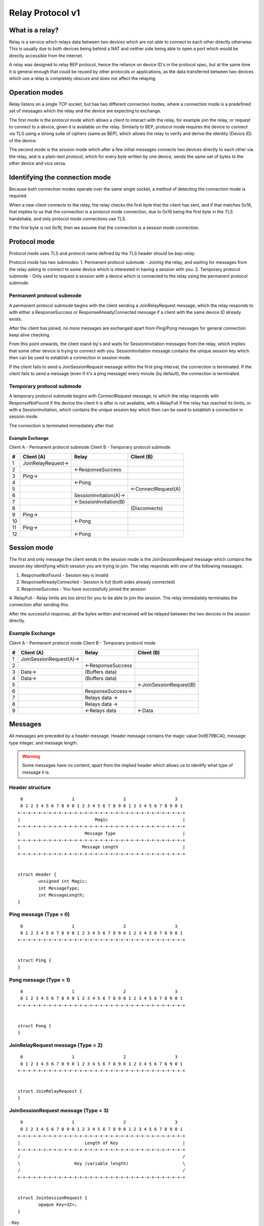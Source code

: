 .. _relay-v1:

Relay Protocol v1
=================

What is a relay?
----------------

Relay is a service which relays data between two *devices* which are not able to
connect to each other directly otherwise. This is usually due to both devices
being behind a NAT and neither side being able to open a port which would
be directly accessible from the internet.

A relay was designed to relay BEP protocol, hence the reliance on device ID's
in the protocol spec, but at the same time it is general enough that could be
reused by other protocols or applications, as the data transferred between two
devices which use a relay is completely obscure and does not affect the
relaying.

Operation modes
---------------

Relay listens on a single TCP socket, but has two different connection modes,
where a connection mode is a predefined set of messages which the relay and
the device are expecting to exchange.

The first mode is the `protocol` mode which allows a client to interact
with the relay, for example join the relay, or request to connect to a device,
given it is available on the relay. Similarly to BEP, protocol mode requires
the device to connect via TLS using a strong suite of ciphers (same as BEP),
which allows the relay to verify and derive the identity (Device ID) of the
device.

The second mode is the `session` mode which after a few initial messages
connects two devices directly to each other via the relay, and is a plain-text
protocol, which for every byte written by one device, sends the same set of
bytes to the other device and vica versa.

Identifying the connection mode
-------------------------------

Because both connection modes operate over the same single socket, a method
of detecting the connection mode is required.

When a new client connects to the relay, the relay checks the first byte
that the client has sent, and if that matches 0x16, that implies to us that
the connection is a protocol mode connection, due to 0x16 being the first byte
in the TLS handshake, and only protocol mode connections use TLS.

If the first byte is not 0x16, then we assume that the connection is a session
mode connection.

Protocol mode
-------------

Protocol mode uses TLS and protocol name defined by the TLS header should be
`bep-relay`.

Protocol mode has two submodes:
1. Permanent protocol submode - Joining the relay, and waiting for messages from
the relay asking to connect to some device which is interested in having a
session with you.
2. Temporary protocol submode - Only used to request a session with a device
which is connected to the relay using the permanent protocol submode.


Permanent protocol submode
^^^^^^^^^^^^^^^^^^^^^^^^^^

A permanent protocol submode begins with the client sending a JoinRelayRequest
message, which the relay responds to with either a ResponseSuccess or
ResponseAlreadyConnected message if a client with the same device ID already
exists.

After the client has joined, no more messages are exchanged apart from
Ping/Pong messages for general connection keep alive checking.

From this point onwards, the client stand-by's and waits for SessionInvitation
messages from the relay, which implies that some other device is trying to
connect with you. SessionInvitation message contains the unique session key
which then can be used to establish a connection in session mode.

If the client fails to send a JoinSessionRequest message within the first ping
interval, the connection is terminated.
If the client fails to send a message (even if it's a ping message) every minute
(by default), the connection is terminated.

Temporary protocol submode
^^^^^^^^^^^^^^^^^^^^^^^^^^

A temporary protocol submode begins with ConnectRequest message, to which the
relay responds with ResponseNotFound if the device the client it is after
is not available, with a RelayFull if the relay has reached its limits,
or with a SessionInvitation, which contains the unique session
key which then can be used to establish a connection in session mode.

The connection is terminated immediately after that.

Example Exchange
~~~~~~~~~~~~~~~~

Client A - Permanent protocol submode
Client B - Temporary protocol submode

===  =======================  ====================== =====================
 #         Client (A)                 Relay                Client (B)
===  =======================  ====================== =====================
 1   JoinRelayRequest->
 2                            <-ResponseSuccess
 3   Ping->
 4                            <-Pong
 5                                                    <-ConnectRequest(A)
 6                            SessionInvitation(A)->
 7                            <-SessionInvitation(B)
 8                                                    (Disconnects)
 9   Ping->
 10                           <-Pong
 11  Ping->
 12                           <-Pong
===  =======================  ====================== =====================


Session mode
------------

The first and only message the client sends in the session mode is the
JoinSessionRequest message which contains the session key identifying which
session you are trying to join. The relay responds with one of the following
messages:

1. ResponseNotFound - Session key is invalid
2. ResponseAlreadyConnected - Session is full (both sides already connected)
3. ResponseSuccess - You have successfully joined the session
4. RelayFull - Relay limits are too strict for you to be able to join the session.
The relay immediately terminates the connection after sending this.

After the successful response, all the bytes written and received will be
relayed between the two devices in the session directly.

Example Exchange
^^^^^^^^^^^^^^^^

Client A - Permanent protocol mode
Client B - Temporary protocol mode

===  =======================  ====================== =====================
 #         Client (A)                 Relay                Client (B)
===  =======================  ====================== =====================
 1   JoinSessionRequest(A)->
 2                            <-ResponseSuccess
 3   Data->                   (Buffers data)
 4   Data->                   (Buffers data)
 5                                                   <-JoinSessionRequest(B)
 6                            ResponseSuccess->
 7                            Relays data ->
 8                            Relays data ->
 9                            <-Relays data          <-Data
===  =======================  ====================== =====================

Messages
--------

All messages are preceded by a header message. Header message contains the
magic value 0x9E79BC40, message type integer, and message length.

.. warning::

	Some messages have no content, apart from the implied header which allows
	us to identify what type of message it is.


Header structure
^^^^^^^^^^^^^^^^

::

	 0                   1                   2                   3
	 0 1 2 3 4 5 6 7 8 9 0 1 2 3 4 5 6 7 8 9 0 1 2 3 4 5 6 7 8 9 0 1
	+-+-+-+-+-+-+-+-+-+-+-+-+-+-+-+-+-+-+-+-+-+-+-+-+-+-+-+-+-+-+-+-+
	|                             Magic                             |
	+-+-+-+-+-+-+-+-+-+-+-+-+-+-+-+-+-+-+-+-+-+-+-+-+-+-+-+-+-+-+-+-+
	|                         Message Type                          |
	+-+-+-+-+-+-+-+-+-+-+-+-+-+-+-+-+-+-+-+-+-+-+-+-+-+-+-+-+-+-+-+-+
	|                        Message Length                         |
	+-+-+-+-+-+-+-+-+-+-+-+-+-+-+-+-+-+-+-+-+-+-+-+-+-+-+-+-+-+-+-+-+


	struct Header {
		unsigned int Magic;
		int MessageType;
		int MessageLength;
	}

Ping message (Type = 0)
^^^^^^^^^^^^^^^^^^^^^^^

::

	 0                   1                   2                   3
	 0 1 2 3 4 5 6 7 8 9 0 1 2 3 4 5 6 7 8 9 0 1 2 3 4 5 6 7 8 9 0 1
	+-+-+-+-+-+-+-+-+-+-+-+-+-+-+-+-+-+-+-+-+-+-+-+-+-+-+-+-+-+-+-+-+


	struct Ping {
	}

Pong message (Type = 1)
^^^^^^^^^^^^^^^^^^^^^^^

::

	 0                   1                   2                   3
	 0 1 2 3 4 5 6 7 8 9 0 1 2 3 4 5 6 7 8 9 0 1 2 3 4 5 6 7 8 9 0 1
	+-+-+-+-+-+-+-+-+-+-+-+-+-+-+-+-+-+-+-+-+-+-+-+-+-+-+-+-+-+-+-+-+


	struct Pong {
	}

JoinRelayRequest message (Type = 2)
^^^^^^^^^^^^^^^^^^^^^^^^^^^^^^^^^^^

::

	 0                   1                   2                   3
	 0 1 2 3 4 5 6 7 8 9 0 1 2 3 4 5 6 7 8 9 0 1 2 3 4 5 6 7 8 9 0 1
	+-+-+-+-+-+-+-+-+-+-+-+-+-+-+-+-+-+-+-+-+-+-+-+-+-+-+-+-+-+-+-+-+


	struct JoinRelayRequest {
	}

JoinSessionRequest message (Type = 3)
^^^^^^^^^^^^^^^^^^^^^^^^^^^^^^^^^^^^^

::

	 0                   1                   2                   3
	 0 1 2 3 4 5 6 7 8 9 0 1 2 3 4 5 6 7 8 9 0 1 2 3 4 5 6 7 8 9 0 1
	+-+-+-+-+-+-+-+-+-+-+-+-+-+-+-+-+-+-+-+-+-+-+-+-+-+-+-+-+-+-+-+-+
	|                         Length of Key                         |
	+-+-+-+-+-+-+-+-+-+-+-+-+-+-+-+-+-+-+-+-+-+-+-+-+-+-+-+-+-+-+-+-+
	/                                                               /
	\                     Key (variable length)                     \
	/                                                               /
	+-+-+-+-+-+-+-+-+-+-+-+-+-+-+-+-+-+-+-+-+-+-+-+-+-+-+-+-+-+-+-+-+


	struct JoinSessionRequest {
		opaque Key<32>;
	}

: Key
	This is a unique random session key generated by the relay server. It is
	used to identify which session you are trying to connect to.


Response message (Type = 4)
^^^^^^^^^^^^^^^^^^^^^^^^^^^

::

	 0                   1                   2                   3
	 0 1 2 3 4 5 6 7 8 9 0 1 2 3 4 5 6 7 8 9 0 1 2 3 4 5 6 7 8 9 0 1
	+-+-+-+-+-+-+-+-+-+-+-+-+-+-+-+-+-+-+-+-+-+-+-+-+-+-+-+-+-+-+-+-+
	|                             Code                              |
	+-+-+-+-+-+-+-+-+-+-+-+-+-+-+-+-+-+-+-+-+-+-+-+-+-+-+-+-+-+-+-+-+
	|                       Length of Message                       |
	+-+-+-+-+-+-+-+-+-+-+-+-+-+-+-+-+-+-+-+-+-+-+-+-+-+-+-+-+-+-+-+-+
	/                                                               /
	\                   Message (variable length)                   \
	/                                                               /
	+-+-+-+-+-+-+-+-+-+-+-+-+-+-+-+-+-+-+-+-+-+-+-+-+-+-+-+-+-+-+-+-+


	struct Response {
		int Code;
		string Message<>;
	}

: Code
	An integer representing the status code.
: Message
	Message associated with the code.

.. Protocol defined responses:
	1. ResponseSuccess           = Response{0, "success"}
	2. ResponseNotFound          = Response{1, "not found"}
	3. ResponseAlreadyConnected  = Response{2, "already connected"}
	4. ResponseInternalError     = Response{99, "internal error"}
	5. ResponseUnexpectedMessage = Response{100, "unexpected message"}

ConnectRequest message (Type = 5)
^^^^^^^^^^^^^^^^^^^^^^^^^^^^^^^^^

::

	 0                   1                   2                   3
	 0 1 2 3 4 5 6 7 8 9 0 1 2 3 4 5 6 7 8 9 0 1 2 3 4 5 6 7 8 9 0 1
	+-+-+-+-+-+-+-+-+-+-+-+-+-+-+-+-+-+-+-+-+-+-+-+-+-+-+-+-+-+-+-+-+
	|                         Length of ID                          |
	+-+-+-+-+-+-+-+-+-+-+-+-+-+-+-+-+-+-+-+-+-+-+-+-+-+-+-+-+-+-+-+-+
	/                                                               /
	\                     ID (variable length)                      \
	/                                                               /
	+-+-+-+-+-+-+-+-+-+-+-+-+-+-+-+-+-+-+-+-+-+-+-+-+-+-+-+-+-+-+-+-+


	struct ConnectRequest {
		opaque ID<32>;
	}

: ID
	Device ID to which the client would like to connect.


SessionInvitation message (Type = 6)
^^^^^^^^^^^^^^^^^^^^^^^^^^^^^^^^^^^^

::

	 0                   1                   2                   3
	 0 1 2 3 4 5 6 7 8 9 0 1 2 3 4 5 6 7 8 9 0 1 2 3 4 5 6 7 8 9 0 1
	+-+-+-+-+-+-+-+-+-+-+-+-+-+-+-+-+-+-+-+-+-+-+-+-+-+-+-+-+-+-+-+-+
	|                        Length of From                         |
	+-+-+-+-+-+-+-+-+-+-+-+-+-+-+-+-+-+-+-+-+-+-+-+-+-+-+-+-+-+-+-+-+
	/                                                               /
	\                    From (variable length)                     \
	/                                                               /
	+-+-+-+-+-+-+-+-+-+-+-+-+-+-+-+-+-+-+-+-+-+-+-+-+-+-+-+-+-+-+-+-+
	|                         Length of Key                         |
	+-+-+-+-+-+-+-+-+-+-+-+-+-+-+-+-+-+-+-+-+-+-+-+-+-+-+-+-+-+-+-+-+
	/                                                               /
	\                     Key (variable length)                     \
	/                                                               /
	+-+-+-+-+-+-+-+-+-+-+-+-+-+-+-+-+-+-+-+-+-+-+-+-+-+-+-+-+-+-+-+-+
	|                       Length of Address                       |
	+-+-+-+-+-+-+-+-+-+-+-+-+-+-+-+-+-+-+-+-+-+-+-+-+-+-+-+-+-+-+-+-+
	/                                                               /
	\                   Address (variable length)                   \
	/                                                               /
	+-+-+-+-+-+-+-+-+-+-+-+-+-+-+-+-+-+-+-+-+-+-+-+-+-+-+-+-+-+-+-+-+
	|            0x0000             |             Port              |
	+-+-+-+-+-+-+-+-+-+-+-+-+-+-+-+-+-+-+-+-+-+-+-+-+-+-+-+-+-+-+-+-+
	|                  Server Socket (V=0 or 1)                   |V|
	+-+-+-+-+-+-+-+-+-+-+-+-+-+-+-+-+-+-+-+-+-+-+-+-+-+-+-+-+-+-+-+-+


	struct SessionInvitation {
		opaque From<32>;
		opaque Key<32>;
		opaque Address<32>;
		unsigned int Port;
		bool ServerSocket;
	}

: From
	Device ID identifying who you will be connecting with.
: Key
	A unique random session key generated by the relay server. It is used to
	identify which session you are trying to connect to.
: Address
	An optional IP address on which the relay server is expecting you to
	connect, in order to start a connection in session mode.
	Empty/all zero IP should be replaced with the relay's public IP address that
	was used when establishing the protocol mode connection.
: Port
 	The port on which the relay server is expecting you to connect,
	in order to start a connection in session mode.
: Server Socket
	Because both sides connecting to the relay use the client side of the socket,
	and some protocols behave differently depending if the connection starts on
	the server side or the client side, this boolean indicates which side of the
	connection this client should assume it's getting. The value is inverted in
	the invitation which is sent to the other device, so that there is always
	one client socket, and one server socket.

RelayFull message (Type = 7)
^^^^^^^^^^^^^^^^^^^^^^^^^^^^

::

	 0                   1                   2                   3
	 0 1 2 3 4 5 6 7 8 9 0 1 2 3 4 5 6 7 8 9 0 1 2 3 4 5 6 7 8 9 0 1
	+-+-+-+-+-+-+-+-+-+-+-+-+-+-+-+-+-+-+-+-+-+-+-+-+-+-+-+-+-+-+-+-+


	struct RelayFull {
	}

How Syncthing uses relays, and general security
-----------------------------------------------

In the case of Syncthing and BEP, when two devices connect via relay, they
start their standard TLS connection encapsulated within the relay's plain-text
session connection, effectively upgrading the plain-text connection to a TLS
connection.

Even though the relay could be used for man-in-the-middle attack, using TLS
at the application/BEP level ensures that all the traffic is safely encrypted,
and is completely meaningless to the relay. Furthermore, the secure suite of
ciphers used by BEP provides forward secrecy, meaning that even if the relay
did capture all the traffic, and even if the attacker did get their hands on the
device keys, they would still not be able to recover/decrypt any traffic which
was transported via the relay.

After establishing a relay session, Syncthing looks at the SessionInvitation
message, and depending which side it has received, wraps the raw socket in
either a TLS client socket or a TLS server socket depending on the ServerSocket
boolean value in the SessionInvitation, and starts the TLS handshake.

From that point onwards it functions exactly the same way as if Syncthing was
establishing a direct connection with the other device over the internet,
performing device ID validation, and full TLS encryption, and provides the same
security properties as it would provide when connecting over the internet.

Examples of Strong Cipher Suites
--------------------------------

======  ===========================  ==================================
ID      Name                         Description
======  ===========================  ==================================
0x009F  DHE-RSA-AES256-GCM-SHA384    TLSv1.2 DH RSA AESGCM(256) AEAD
0x006B  DHE-RSA-AES256-SHA256        TLSv1.2 DH RSA AES(256) SHA256
0xC030  ECDHE-RSA-AES256-GCM-SHA384  TLSv1.2 ECDH RSA AESGCM(256) AEAD
0xC028  ECDHE-RSA-AES256-SHA384      TLSv1.2 ECDH RSA AES(256) SHA384
0x009E  DHE-RSA-AES128-GCM-SHA256    TLSv1.2 DH RSA AESGCM(128) AEAD
0x0067  DHE-RSA-AES128-SHA256        TLSv1.2 DH RSA AES(128) SHA256
0xC02F  ECDHE-RSA-AES128-GCM-SHA256  TLSv1.2 ECDH RSA AESGCM(128) AEAD
0xC027  ECDHE-RSA-AES128-SHA256      TLSv1.2 ECDH RSA AES(128) SHA256
======  ===========================  ==================================


